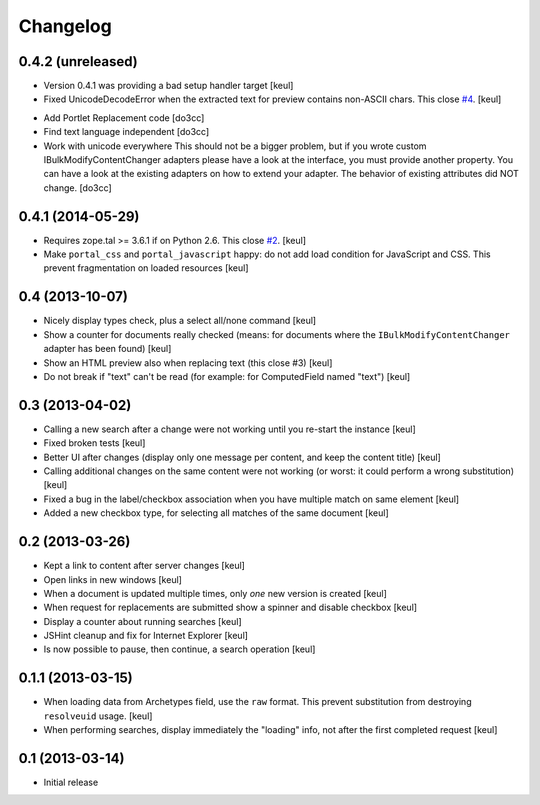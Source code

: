 Changelog
=========

0.4.2 (unreleased)
------------------

- Version 0.4.1 was providing a bad setup handler target
  [keul]
- Fixed UnicodeDecodeError when the extracted text for preview contains
  non-ASCII chars. This close `#4`__.
  [keul]

__ https://github.com/RedTurtle/rt.bulkmodify/issues/4

- Add Portlet Replacement code
  [do3cc]

- Find text language independent
  [do3cc]

- Work with unicode everywhere
  This should not be a bigger problem, but if you wrote custom
  IBulkModifyContentChanger adapters please have a look at
  the interface, you must provide another property.
  You can have a look at the existing adapters on how to
  extend your adapter.
  The behavior of existing attributes did NOT change.
  [do3cc]

0.4.1 (2014-05-29)
------------------

- Requires zope.tal >= 3.6.1 if on Python 2.6. This close `#2`__.
  [keul]
- Make ``portal_css`` and ``portal_javascript`` happy: do not add
  load condition for JavaScript and CSS. This prevent fragmentation on
  loaded resources
  [keul]

__ https://github.com/RedTurtle/rt.bulkmodify/issues/2

0.4 (2013-10-07)
----------------

- Nicely display types check, plus a select all/none command
  [keul]
- Show a counter for documents really checked (means: for documents where
  the ``IBulkModifyContentChanger`` adapter has been found)
  [keul]
- Show an HTML preview also when replacing text (this close #3)
  [keul]
- Do not break if "text" can't be read (for example: for ComputedField named "text")
  [keul]

0.3 (2013-04-02)
----------------

- Calling a new search after a change were not working until
  you re-start the instance
  [keul]
- Fixed broken tests
  [keul]
- Better UI after changes (display only one message per content, and keep
  the content title)
  [keul]
- Calling additional changes on the same content were not working
  (or worst: it could perform a wrong substitution)
  [keul]
- Fixed a bug in the label/checkbox association when you have multiple match on same element
  [keul]
- Added a new checkbox type, for selecting all matches of the same document
  [keul]

0.2 (2013-03-26)
----------------

- Kept a link to content after server changes
  [keul]
- Open links in new windows
  [keul]
- When a document is updated multiple times, only *one* new
  version is created
  [keul]
- When request for replacements are submitted show a spinner and disable
  checkbox
  [keul]
- Display a counter about running searches
  [keul]
- JSHint cleanup and fix for Internet Explorer
  [keul]
- Is now possible to pause, then continue, a search operation
  [keul]

0.1.1 (2013-03-15)
------------------

- When loading data from Archetypes field, use the ``raw`` format.
  This prevent substitution from destroying ``resolveuid`` usage.
  [keul]
- When  performing searches, display immediately the "loading" info,
  not after the first completed request
  [keul]

0.1 (2013-03-14)
----------------

- Initial release
